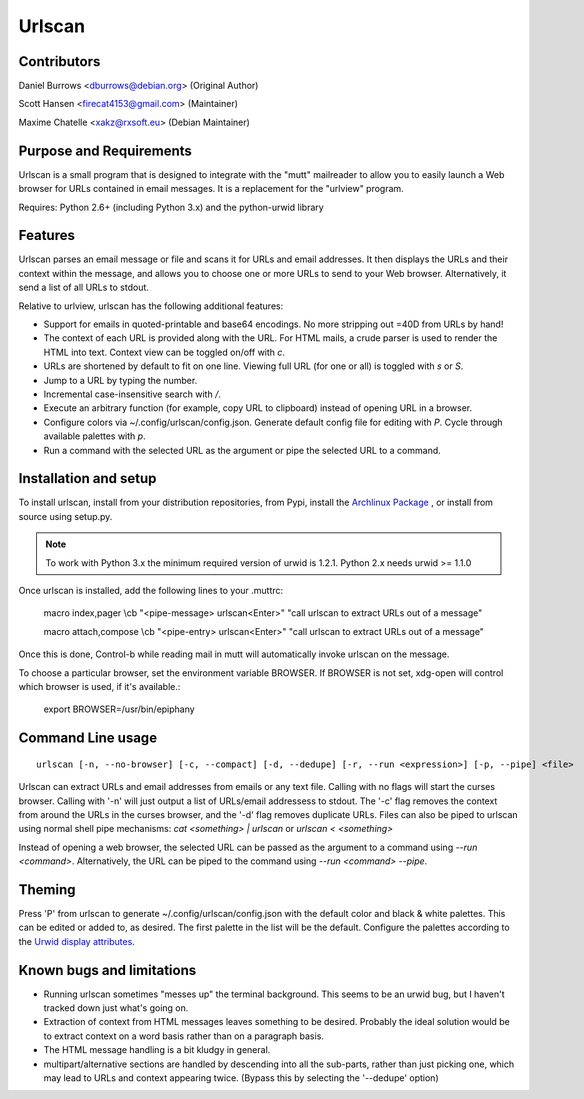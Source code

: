 Urlscan
=======

Contributors
------------

Daniel Burrows <dburrows@debian.org> (Original Author)

Scott Hansen <firecat4153@gmail.com> (Maintainer)

Maxime Chatelle <xakz@rxsoft.eu> (Debian Maintainer)

Purpose and Requirements
------------------------

Urlscan is a small program that is designed to integrate with the "mutt"
mailreader to allow you to easily launch a Web browser for URLs contained in
email messages. It is a replacement for the "urlview" program.

Requires: Python 2.6+ (including Python 3.x) and the python-urwid library

Features
--------

Urlscan parses an email message or file and scans it for URLs and email
addresses. It then displays the URLs and their context within the message, and
allows you to choose one or more URLs to send to your Web browser.
Alternatively, it send a list of all URLs to stdout.

Relative to urlview, urlscan has the following additional features:

- Support for emails in quoted-printable and base64 encodings. No more stripping
  out =40D from URLs by hand!

- The context of each URL is provided along with the URL. For HTML mails, a
  crude parser is used to render the HTML into text. Context view can be toggled
  on/off with `c`.

- URLs are shortened by default to fit on one line. Viewing full URL (for one or
  all) is toggled with `s` or `S`.

- Jump to a URL by typing the number.

- Incremental case-insensitive search with `/`.

- Execute an arbitrary function (for example, copy URL to clipboard) instead of
  opening URL in a browser.

- Configure colors via ~/.config/urlscan/config.json. Generate default config
  file for editing with `P`. Cycle through available palettes with `p`.

- Run a command with the selected URL as the argument or pipe the selected
  URL to a command.

Installation and setup
----------------------

To install urlscan, install from your distribution repositories, from Pypi,
install the `Archlinux Package`_ , or install from source using setup.py.

.. NOTE::

    To work with Python 3.x the minimum required version of urwid is 1.2.1.
    Python 2.x needs urwid >= 1.1.0

Once urlscan is installed, add the following lines to your .muttrc:

    macro index,pager \\cb "<pipe-message> urlscan<Enter>" "call urlscan to
    extract URLs out of a message"

    macro attach,compose \\cb "<pipe-entry> urlscan<Enter>" "call urlscan to
    extract URLs out of a message"

Once this is done, Control-b while reading mail in mutt will automatically
invoke urlscan on the message.

To choose a particular browser, set the environment variable BROWSER. If BROWSER
is not set, xdg-open will control which browser is used, if it's available.:

    export BROWSER=/usr/bin/epiphany


Command Line usage
------------------

::

    urlscan [-n, --no-browser] [-c, --compact] [-d, --dedupe] [-r, --run <expression>] [-p, --pipe] <file>

Urlscan can extract URLs and email addresses from emails or any text file.
Calling with no flags will start the curses browser. Calling with '-n' will just
output a list of URLs/email addressess to stdout. The '-c' flag removes the
context from around the URLs in the curses browser, and the '-d' flag removes
duplicate URLs. Files can also be piped to urlscan using normal shell pipe
mechanisms: `cat <something> | urlscan` or `urlscan < <something>`

Instead of opening a web browser, the selected URL can be passed as the
argument to a command using `--run <command>`. Alternatively, the URL can be
piped to the command using `--run <command> --pipe`.

Theming
-------

Press 'P' from urlscan to generate ~/.config/urlscan/config.json with the
default color and black & white palettes. This can be edited or added to, as
desired. The first palette in the list will be the default. Configure the
palettes according to the `Urwid display attributes`_.

Known bugs and limitations
--------------------------

- Running urlscan sometimes "messes up" the terminal background. This seems to
  be an urwid bug, but I haven't tracked down just what's going on.

- Extraction of context from HTML messages leaves something to be desired.
  Probably the ideal solution would be to extract context on a word basis rather
  than on a paragraph basis.

- The HTML message handling is a bit kludgy in general.

- multipart/alternative sections are handled by descending into all the
  sub-parts, rather than just picking one, which may lead to URLs and context
  appearing twice. (Bypass this by selecting the '--dedupe' option)

.. _Archlinux Package: https://aur.archlinux.org/packages/urlscan-git/
.. _Urwid display attributes: http://urwid.org/manual/displayattributes.html#display-attributes
